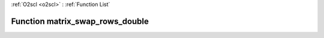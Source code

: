 :ref:`O2scl <o2scl>` : :ref:`Function List`

Function matrix_swap_rows_double
================================

.. doxygenfunction:: ::matrix_swap_rows_double
